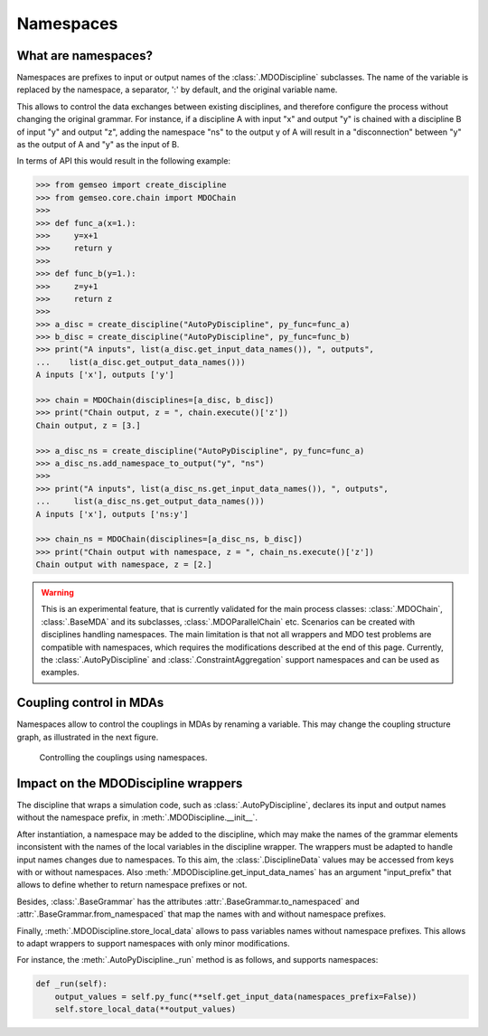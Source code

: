 ..
    Copyright 2021 IRT Saint Exupéry, https://www.irt-saintexupery.com

    This work is licensed under the Creative Commons Attribution-ShareAlike 4.0
    International License. To view a copy of this license, visit
    http://creativecommons.org/licenses/by-sa/4.0/ or send a letter to Creative
    Commons, PO Box 1866, Mountain View, CA 94042, USA.

..
   Contributors:
          :author: Francois Gallard

.. _namespaces:

Namespaces
==========

What are namespaces?
--------------------

Namespaces are prefixes to input or output names of the :class:`.MDODiscipline` subclasses.
The name of the variable is replaced by the namespace, a separator, ':' by default,
and the original variable name.

This allows to control the data exchanges between existing disciplines, and therefore configure the
process without changing the original grammar.
For instance, if a discipline A with input "x" and output "y"
is chained with a discipline B of input "y" and output "z", adding the namespace "ns" to the output
y of A will result in a "disconnection" between "y" as the output of A and "y" as the input of B.

In terms of API this would result in the following example:

.. code::

    >>> from gemseo import create_discipline
    >>> from gemseo.core.chain import MDOChain
    >>>
    >>> def func_a(x=1.):
    >>>     y=x+1
    >>>     return y
    >>>
    >>> def func_b(y=1.):
    >>>     z=y+1
    >>>     return z
    >>>
    >>> a_disc = create_discipline("AutoPyDiscipline", py_func=func_a)
    >>> b_disc = create_discipline("AutoPyDiscipline", py_func=func_b)
    >>> print("A inputs", list(a_disc.get_input_data_names()), ", outputs",
    ...    list(a_disc.get_output_data_names()))
    A inputs ['x'], outputs ['y']

    >>> chain = MDOChain(disciplines=[a_disc, b_disc])
    >>> print("Chain output, z = ", chain.execute()['z'])
    Chain output, z = [3.]

    >>> a_disc_ns = create_discipline("AutoPyDiscipline", py_func=func_a)
    >>> a_disc_ns.add_namespace_to_output("y", "ns")
    >>>
    >>> print("A inputs", list(a_disc_ns.get_input_data_names()), ", outputs",
    ...     list(a_disc_ns.get_output_data_names()))
    A inputs ['x'], outputs ['ns:y']

    >>> chain_ns = MDOChain(disciplines=[a_disc_ns, b_disc])
    >>> print("Chain output with namespace, z = ", chain_ns.execute()['z'])
    Chain output with namespace, z = [2.]

.. warning::
    This is an experimental feature, that is currently validated for the main process classes:
    :class:`.MDOChain`, :class:`.BaseMDA` and its subclasses, :class:`.MDOParallelChain` etc.
    Scenarios can be created with disciplines handling namespaces.
    The main limitation is that not all wrappers and MDO test problems are
    compatible with namespaces, which requires the modifications described at the end of this page.
    Currently, the :class:`.AutoPyDiscipline` and :class:`.ConstraintAggregation` support namespaces
    and can be used as examples.

Coupling control in MDAs
------------------------

Namespaces allow to control the couplings in MDAs by renaming a variable.
This may change the coupling structure graph, as illustrated in the next figure.

.. figure:: figs/namespaces_and_coupling.png
   :scale: 70 %

   Controlling the couplings using namespaces.


Impact on the MDODiscipline wrappers
------------------------------------

The discipline that wraps a simulation code,
such as :class:`.AutoPyDiscipline`, declares its input
and output names without the namespace prefix,
in :meth:`.MDODiscipline.__init__`.

After instantiation,
a namespace may be added to the discipline,
which may make the names of the
grammar elements inconsistent with the names of the local variables in the discipline wrapper.
The wrappers must be adapted to handle input names changes due to namespaces.
To this aim, the :class:`.DisciplineData` values may be accessed from keys with or without
namespaces. Also :meth:`.MDODiscipline.get_input_data_names` has an argument "input_prefix" that
allows to define whether to return namespace prefixes or not.

Besides, :class:`.BaseGrammar` has the attributes :attr:`.BaseGrammar.to_namespaced` and
:attr:`.BaseGrammar.from_namespaced` that map the names with and without namespace prefixes.

Finally, :meth:`.MDODiscipline.store_local_data` allows to pass variables names without namespace prefixes.
This allows to adapt wrappers to support namespaces with only minor modifications.

For instance, the :meth:`.AutoPyDiscipline._run` method is as follows, and supports namespaces:

.. code::

    def _run(self):
        output_values = self.py_func(**self.get_input_data(namespaces_prefix=False))
        self.store_local_data(**output_values)
